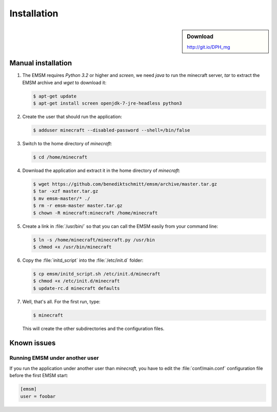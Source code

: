 Installation
============

.. sidebar:: Download

   http://git.io/DPH_mg
 
Manual installation
-------------------
   
#. The EMSM requires *Python 3.2* or higher and *screen*, we need *java* to 
   run the minecraft server, *tar* to extract the EMSM archive and *wget* 
   to download it:
   
   .. code-block:: bash
   
      $ apt-get update
      $ apt-get install screen openjdk-7-jre-headless python3
      
#. Create the user that should run the application:

   .. code-block:: bash

      $ adduser minecraft --disabled-password --shell=/bin/false
      
#. Switch to the home directory of *minecraft*:
   
   .. code-block:: bash
   
      $ cd /home/minecraft
      
#. Download the application and extract it in the home directory of *minecraft*:

   .. code-block:: bash

      $ wget https://github.com/benediktschmitt/emsm/archive/master.tar.gz
      $ tar -xzf master.tar.gz
      $ mv emsm-master/* ./
      $ rm -r emsm-master master.tar.gz
      $ chown -R minecraft:minecraft /home/minecraft 

#. Create a link in :file:`/usr/bin/` so that you can call the EMSM easily from
   your command line:
   
   .. code-block:: bash
      
      $ ln -s /home/minecraft/minecraft.py /usr/bin
      $ chmod +x /usr/bin/minecraft
      
#. Copy the :file:`initd_script` into the :file:`/etc/init.d` folder:

   .. code-block:: bash
   
      $ cp emsm/initd_script.sh /etc/init.d/minecraft
      $ chmod +x /etc/init.d/minecraft
      $ update-rc.d minecraft defaults

#. Well, that's all. For the first run, type:

   .. code-block:: bash

      $ minecraft 
      
   This will create the other subdirectories and the configuration files.
       
Known issues
------------

Running EMSM under another user
^^^^^^^^^^^^^^^^^^^^^^^^^^^^^^^

If you run the application under another user than *minecraft*, you
have to edit the :file:`conf/main.conf` configuration file before the first 
EMSM start:
   
.. code-block:: ini

   [emsm]
   user = foobar
